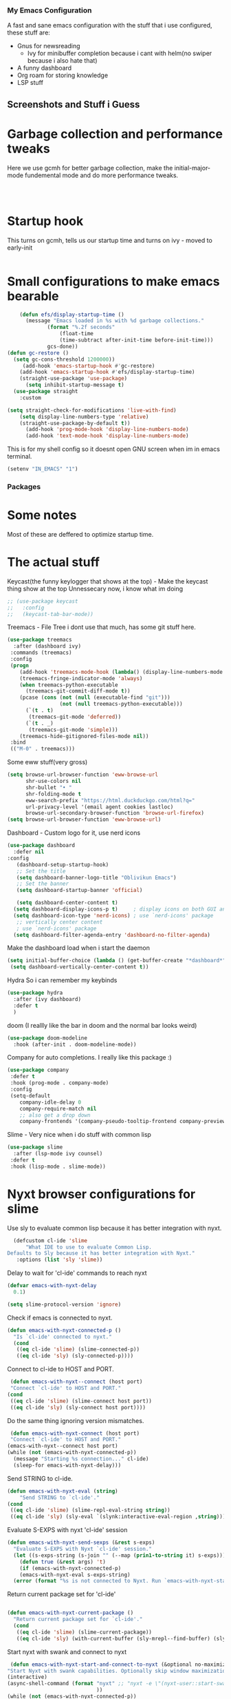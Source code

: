 *** My Emacs Configuration
A fast and sane emacs configuration with the stuff that i use configured, these stuff are:
- Gnus for newsreading
 - Ivy for minibuffer completion because i cant with helm(no swiper because i also hate that)
- A funny dashboard
- Org roam for storing knowledge
- LSP stuff
** Screenshots and Stuff i Guess
#+CAPTION: Editing the init file and gnus
[[../img/a.png]] [[../img/b.png]]
* Garbage collection and performance tweaks
Here we use gcmh for better garbage collection, make the initial-major-mode fundemental mode
and do more performance tweaks.
#+BEGIN_SRC emacs-lisp



      #+END_SRC
* Startup hook
This turns on gcmh, tells us our startup time and turns on ivy - moved to early-init
#+BEGIN_SRC emacs-lisp

#+END_SRC
* Small configurations to make emacs bearable
#+BEGIN_SRC emacs-lisp
      (defun efs/display-startup-time ()
        (message "Emacs loaded in %s with %d garbage collections."
    	       (format "%.2f seconds"
    		       (float-time
    		       (time-subtract after-init-time before-init-time)))
    	       gcs-done))
  (defun gc-restore ()
    (setq gc-cons-threshold 1200000))
       (add-hook 'emacs-startup-hook #'gc-restore)
      (add-hook 'emacs-startup-hook #'efs/display-startup-time)
      (straight-use-package 'use-package)
        (setq inhibit-startup-message t)
    (use-package straight
      :custom
      
  (setq straight-check-for-modifications 'live-with-find)
      (setq display-line-numbers-type 'relative)
      (straight-use-package-by-default t))
        (add-hook 'prog-mode-hook 'display-line-numbers-mode)
        (add-hook 'text-mode-hook 'display-line-numbers-mode)
#+END_SRC

  This is for my shell config so it doesnt open GNU screen when im in emacs terminal.
  #+BEGIN_SRC emacs-lisp
  (setenv "IN_EMACS" "1")
#+END_SRC

*** Packages
* Some notes
Most of these are deffered to optimize startup time.
* The actual stuff

Keycast(the funny keylogger that shows at the top) - Make the keycast thing show at the top
Unnessecary now, i know what im doing
#+BEGIN_SRC emacs-lisp
  ;; (use-package keycast
  ;;   :config
  ;;   (keycast-tab-bar-mode))
  #+END_SRC
  
  Treemacs - File Tree i dont use that much, has some git stuff here.
#+BEGIN_SRC emacs-lisp
  (use-package treemacs
    :after (dashboard ivy)
   :commands (treemacs)
   :config
   (progn
      (add-hook 'treemacs-mode-hook (lambda() (display-line-numbers-mode -1)))
      (treemacs-fringe-indicator-mode 'always)
      (when treemacs-python-executable
        (treemacs-git-commit-diff-mode t))
      (pcase (cons (not (null (executable-find "git")))
                   (not (null treemacs-python-executable)))
        (`(t . t)
         (treemacs-git-mode 'deferred))
        (`(t . _)
         (treemacs-git-mode 'simple)))
      (treemacs-hide-gitignored-files-mode nil))
   :bind
   (("M-0" . treemacs)))

#+END_SRC
Some eww stuff(very gross)

#+BEGIN_SRC emacs-lisp
(setq browse-url-browser-function 'eww-browse-url
      shr-use-colors nil
      shr-bullet "• "
      shr-folding-mode t
      eww-search-prefix "https://html.duckduckgo.com/html?q="
      url-privacy-level '(email agent cookies lastloc)
      browse-url-secondary-browser-function 'browse-url-firefox)
(setq browse-url-browser-function 'eww-browse-url)
#+END_SRC

Dashboard - Custom logo for it, use nerd icons
#+BEGIN_SRC emacs-lisp
  (use-package dashboard
    :defer nil
  :config
     (dashboard-setup-startup-hook)
     ;; Set the title
     (setq dashboard-banner-logo-title "Oblivikun Emacs")
     ;; Set the banner
     (setq dashboard-startup-banner 'official)

     (setq dashboard-center-content t)
    (setq dashboard-display-icons-p t)     ; display icons on both GUI and terminal
    (setq dashboard-icon-type 'nerd-icons) ; use `nerd-icons' package
     ;; vertically center content
     ; use `nerd-icons' package
    (setq dashboard-filter-agenda-entry 'dashboard-no-filter-agenda)
#+END_SRC
Make the dashboard load when i start the daemon
#+BEGIN_SRC emacs-lisp
  (setq initial-buffer-choice (lambda () (get-buffer-create "*dashboard*")))
   (setq dashboard-vertically-center-content t))
#+END_SRC
Hydra So i can remember my keybinds
#+BEGIN_SRC emacs-lisp
  (use-package hydra
    :after (ivy dashboard)
    :defer t
    )
 #+END_SRC
doom (I reallly like the bar in doom and the normal bar looks weird)
#+BEGIN_SRC emacs-lisp
(use-package doom-modeline
  :hook (after-init . doom-modeline-mode))
#+END_SRC
Company for auto completions. I really like this package :)
#+BEGIN_SRC emacs-lisp
(use-package company
 :defer t
 :hook (prog-mode . company-mode)
 :config
 (setq-default
    company-idle-delay 0
    company-require-match nil
    ;; also get a drop down
    company-frontends '(company-pseudo-tooltip-frontend company-preview-frontend)))

#+END_SRC
Slime - Very nice when i do stuff with common lisp
#+BEGIN_SRC emacs-lisp
  (use-package slime
    :after (lsp-mode ivy counsel)
   :defer t
   :hook (lisp-mode . slime-mode))

  #+END_SRC

*  Nyxt browser configurations for slime
Use sly to evaluate common lisp because it has better integration with nyxt.
#+BEGIN_SRC emacs-lisp
  (defcustom cl-ide 'slime
      "What IDE to use to evaluate Common Lisp.
Defaults to Sly because it has better integration with Nyxt."
   :options (list 'sly 'slime))
  #+END_SRC
Delay to wait for 'cl-ide' commands to reach nyxt
#+BEGIN_SRC emacs-lisp
(defvar emacs-with-nyxt-delay
  0.1)

(setq slime-protocol-version 'ignore)
#+END_SRC
Check if emacs is connected to nyxt.
#+BEGIN_SRC emacs-lisp
(defun emacs-with-nyxt-connected-p ()
  "Is `cl-ide' connected to nyxt."
  (cond
   ((eq cl-ide 'slime) (slime-connected-p))
   ((eq cl-ide 'sly) (sly-connected-p))))
   #+END_SRC
   Connect to cl-ide to HOST and PORT.
   #+BEGIN_SRC emacs-lisp
      (defun emacs-with-nyxt--connect (host port)
	  "Connect `cl-ide' to HOST and PORT."
     (cond
      ((eq cl-ide 'slime) (slime-connect host port))
      ((eq cl-ide 'sly) (sly-connect host port))))
   #+END_SRC
   Do the same thing ignoring version mismatches.
   #+BEGIN_SRC emacs-lisp
      (defun emacs-with-nyxt-connect (host port)
	  "Connect `cl-ide' to HOST and PORT."
     (emacs-with-nyxt--connect host port)
     (while (not (emacs-with-nyxt-connected-p))
       (message "Starting %s connection..." cl-ide)
       (sleep-for emacs-with-nyxt-delay)))
  #+END_SRC
  Send STRING to cl-ide.
  #+BEGIN_SRC emacs-lisp
    (defun emacs-with-nyxt-eval (string)
        "Send STRING to `cl-ide'."
    (cond
     ((eq cl-ide 'slime) (slime-repl-eval-string string))
     ((eq cl-ide 'sly) (sly-eval `(slynk:interactive-eval-region ,string)))))
   #+END_SRC
Evaluate S-EXPS with nyxt 'cl-ide' session
#+BEGIN_SRC emacs-lisp
  (defun emacs-with-nyxt-send-sexps (&rest s-exps)
    "Evaluate S-EXPS with Nyxt `cl-ide' session."
    (let ((s-exps-string (s-join "" (--map (prin1-to-string it) s-exps))))
      (defun true (&rest args) 't)
      (if (emacs-with-nyxt-connected-p)
	  (emacs-with-nyxt-eval s-exps-string)
	(error (format "%s is not connected to Nyxt. Run `emacs-with-nyxt-start-and-connect-to-nyxt' first" cl-ide)))))
      #+END_SRC
Return current package set for 'cl-ide'
#+BEGIN_SRC emacs-lisp

  (defun emacs-with-nyxt-current-package ()
    "Return current package set for `cl-ide'."
    (cond
     ((eq cl-ide 'slime) (slime-current-package))
     ((eq cl-ide 'sly) (with-current-buffer (sly-mrepl--find-buffer) (sly-current-package)))))
   #+END_SRC
   Start nyxt with swank and connect to nyxt
   #+BEGIN_SRC emacs-lisp
   (defun emacs-with-nyxt-start-and-connect-to-nyxt (&optional no-maximize)
  "Start Nyxt with swank capabilities. Optionally skip window maximization with NO-MAXIMIZE."
  (interactive)
  (async-shell-command (format "nyxt" ;; "nyxt -e \"(nyxt-user::start-swank)\""
                               ))
  (while (not (emacs-with-nyxt-connected-p))
    (message (format "Starting %s connection..." cl-ide))
    (ignore-errors (emacs-with-nyxt-connect "localhost" "4006"))
    (sleep-for emacs-with-nyxt-delay))
  (while (not (ignore-errors (string= "NYXT-USER" (upcase (emacs-with-nyxt-current-package)))))
    (progn (message "Setting %s package to NYXT-USER..." cl-ide)
           (sleep-for emacs-with-nyxt-delay)))
  (emacs-with-nyxt-send-sexps
   `(load "~/quicklisp/setup.lisp")
   `(defun replace-all (string part replacement &key (test #'char=))
      (with-output-to-string (out)
                             (loop with part-length = (length part)
                                   for old-pos = 0 then (+ pos part-length)
                                   for pos = (search part string
                                                     :start2 old-pos
                                                     :test test)
                                   do (write-string string out
                                                    :start old-pos
                                                    :end (or pos (length string)))
                                   when pos do (write-string replacement out)
                                   while pos)))
#+END_SRC
Evaluate S-EXPS with emacs
#+BEGIN_SRC emacs-lisp
   `(defun eval-in-emacs (&rest s-exps)
      "Evaluate S-EXPS with emacsclient."
      (let ((s-exps-string (replace-all
                            (write-to-string
                             `(progn ,@s-exps) :case :downcase)
                            ;; Discard the package prefix.
                            "nyxt::" "")))
        (format *error-output* "Sending to Emacs:~%~a~%" s-exps-string)
        (uiop:run-program
         (list "emacsclient" "--eval" s-exps-string))))e
#+END_SRC
QR code stuff 
#+BEGIN_SRC emacs-lisp
  `(ql:quickload "cl-qrencode")
  `(define-command-global my/make-current-url-qr-code () ; this is going to be redundant: https://nyxt.atlas.engineer/article/qr-url.org
			        "Something else."
     (when (find-mode (current-buffer) 'web-mode)
       (cl-qrencode:encode-png (quri:render-uri (url (current-buffer))) :fpath "/tmp/qrcode.png")
       (uiop:run-program (list "nyxt" "/tmp/qrcode.png"))))
#+END_SRC
Open buffer html in emacs
#+BEGIN_SRC emacs-lisp
  '(define-command-global my/open-html-in-emacs ()
			        "Open buffer html in Emacs."
     (when (find-mode (current-buffer) 'web-mode)
       (with-open-file
	(file "/tmp/temp-nyxt.html" :direction :output
	      :if-exists :supersede
	      :if-does-not-exist :create)
	(write-string (ffi-buffer-get-document (current-buffer)) file)))
     (eval-in-emacs
      `(progn (switch-to-buffer
	       (get-buffer-create ,(render-url (url (current-buffer)))))
	      (erase-buffer)
	      (insert-file-contents-literally "/tmp/temp-nyxt.html")
	      (html-mode)
	      (indent-region (point-min) (point-max))))
     (delete-file "/tmp/temp-nyxt.html"))
      #+END_SRC
  From @aartaka https://www.reddit.com/r/Nyxt/comments/ock3tu/is_there_something_like_mx_or_esc_in_nyxt/h3wkipl?utm_source=share&utm_medium=web2x&context=3
  Prompt for the expression and evaluate it, echoing result to the 'message-area'.
Reads an arbritrary expression with no error checking and messages it to the message area
  #+BEGIN_SRC emacs-lisp
     `(define-command-global eval-expression ()
      "Prompt for the expression and evaluate it, echoing result to the `message-area'."
      (let ((expression-string
             (first (prompt :prompt "Expression to evaluate"
                            :sources (list (make-instance 'prompter:raw-source))))))
        (echo "~S" (eval (read-from-string expression-string)))))
#+END_SRC
Bind eval-expression to M-:, but only in emacs-mode.
  #+BEGIN_SRC emacs-lisp
   `(define-configuration nyxt/web-mode:web-mode
      ((keymap-scheme (let ((scheme %slot-default%))
                        (keymap:define-key (gethash scheme:emacs scheme)
                                           "M-:" 'eval-expression)
                        scheme))))
#+END_SRC
Capture link
#+BEGIN_SRC emacs-lisp
  `(defun emacs-with-nyxt-capture-link ()
	(let ((url (quri:render-uri (url (current-buffer)))))
	  (if (str:containsp "youtu" url)
	      (str:concat
	       url
	       "&t="
	       (write-to-string
		(floor
		 (ffi-buffer-evaluate-javascript (current-buffer)
						 (ps:ps
						  (ps:chain document
							    (get-element-by-id "movie_player")
							    (get-current-time))))))
	       "s")
	    url)))
#+END_SRC
Org-capture current page
#+BEGIN_SRC emacs-lisp
  `(define-command-global org-capture ()
	(eval-in-emacs
	 `(let ((org-link-parameters
		 (list (list "nyxt"
			     :store
			     (lambda ()
			       (org-store-link-props
				:type "nyxt"
				:link ,(emacs-with-nyxt-capture-link)
				:description ,(title (current-buffer))))))))
	    (org-capture nil "wN"))
	 (echo "Note stored!")))
#+END_SRC
org-roam capture
#+BEGIN_SRC emacs-lisp
  `(define-command-global org-roam-capture ()
	(let ((quote (%copy))
	      (link (emacs-with-nyxt-capture-link))
	      (title (prompt
		      :input (title (current-buffer))
		      :prompt "Title of note:"
		      :sources (list (make-instance 'prompter:raw-source))))
	      (text (prompt
		     :input ""
		     :prompt "Note to take:"
		     :sources (list (make-instance 'prompter:raw-source)))))
	  (eval-in-emacs
	   `(let ((_ (require 'org-roam))
		  (file (on/make-filepath ,(car title) (current-time))))
	      (on/insert-org-roam-file
	       file
	       ,(car title)
	       nil
	       (list ,link)
	       ,(car text)
	       ,quote)
	      (find-file file)
	      (org-id-get-create)))
	  (echo "Org Roam Note stored!")))
     `(define-configuration nyxt/web-mode:web-mode
	((keymap-scheme (let ((scheme %slot-default%))
			  (keymap:define-key (gethash scheme:emacs scheme)
					     "C-c o c" 'org-capture)
			  scheme))))
     `(define-configuration nyxt/web-mode:web-mode
	((keymap-scheme (let ((scheme %slot-default%))
			  (keymap:define-key (gethash scheme:emacs scheme)
					     "C-c n f" 'org-roam-capture)
			  scheme))))
     )
    (unless no-maximize
      (emacs-with-nyxt-send-sexps
       '(toggle-fullscreen))))
  #+END_SRC
Open URL with nyxt and optionally define BUFFER-TITLE
#+BEGIN_SRC emacs-lisp
(defun emacs-with-nyxt-browse-url-nyxt (url &optional buffer-title)
  (interactive "sURL: ")
  (emacs-with-nyxt-send-sexps
   (append
    (list
     'buffer-load
     url)
    (if buffer-title
        `(:buffer (make-buffer :title ,buffer-title))
      nil))))
#+END_SRC
Close connection
#+BEGIN_SRC emacs-lisp
(defun emacs-with-nyxt-close-nyxt-connection ()
  (interactive)
  (emacs-with-nyxt-send-sexps '(quit)))
  #+END_SRC
 Browse URL with Nyxt. NEW-WINDOW is ignored.
#+BEGIN_SRC emacs-lisp
(defun browse-url-nyxt (url &optional new-window)
  (interactive "sURL: ")
  (unless (emacs-with-nyxt-connected-p) (emacs-with-nyxt-start-and-connect-to-nyxt))
  (emacs-with-nyxt-browse-url-nyxt url url))
  #+END_SRC
  Search current nyxt buffer for STRING
  #+BEGIN_SRC emacs-lisp
  (defun emacs-with-nyxt-search-first-in-nyxt-current-buffer (string)
  (interactive "sString to search: ")
  (unless (emacs-with-nyxt-connected-p) (emacs-with-nyxt-start-and-connect-to-nyxt))
  (emacs-with-nyxt-send-sexps
   `(nyxt/web-mode::highlight-selected-hint
     :link-hint
     (car (nyxt/web-mode::matches-from-json
           (nyxt/web-mode::query-buffer :query ,string)))
     :scroll 't)))
     #+END_SRC
     Make qr code of current url
     #+BEGIN_SRC emacs-lisp
     (defun emacs-with-nyxt-make-qr-code-of-current-url ()
  (interactive)
  (if (file-exists-p "~/quicklisp/setup.lisp")
      (progn
        (unless (emacs-with-nyxt-connected-p) (emacs-with-nyxt-start-and-connect-to-nyxt))
        (emacs-with-nyxt-send-sexps
         '(ql:quickload "cl-qrencode")
         '(cl-qrencode:encode-png (quri:render-uri (url (current-buffer))) :fpath "/tmp/qrcode.png"))
        (find-file "/tmp/qrcode.png")
        (auto-revert-mode))
    (error "You cannot use this until you have Quicklisp installed! Check how to do that at: https://www.quicklisp.org/beta/#installation")))
    #+END_SRC
    Return nyxt buffers
    #+BEGIN_SRC emacs-lisp
    (defun emacs-with-nyxt-get-nyxt-buffers ()
  (when (emacs-with-nyxt-connected-p)
    (read
     (emacs-with-nyxt-send-sexps
      '(map 'list (lambda (el) (slot-value el 'title)) (buffer-list))))))
#+END_SRC
Interactively switch nyxt buffers.  If argument is provided switch to buffer with TITLE.
#+BEGIN_SRC emacs-lisp
(defun emacs-with-nyxt-nyxt-switch-buffer (&optional title)
  (interactive)
  (if (emacs-with-nyxt-connected-p)
      (let ((title (or title (completing-read "Title: " (emacs-with-nyxt-get-nyxt-buffers)))))
        (emacs-with-nyxt-send-sexps
         `(switch-buffer :id (slot-value (find-if #'(lambda (el) (equal (slot-value el 'title) ,title)) (buffer-list)) 'id))))
    (error (format "%s is not connected to Nyxt. Run `emacs-with-nyxt-start-and-connect-to-nyxt' first" cl-ide))))
#+END_SRC
Get nyxt commands.
#+BEGIN_SRC emacs-lisp
      (defun emacs-with-nyxt-get-nyxt-commands ()
	(when (emacs-with-nyxt-connected-p)
	  (read
	   (emacs-with-nyxt-send-sexps
	    `(let ((commands (make-instance 'command-source)))

	       (map 'list (lambda (el) (slot-value el 'name)) (funcall (slot-value commands 'prompter:CONSTRUCTOR) commands)))))))
#+END_SRC
Run nyxt commands
#+BEGIN_SRC emacs-lisp
(defun emacs-with-nyxt-nyxt-run-command (&optional command)
  (interactive)
  (if (emacs-with-nyxt-connected-p)
      (let ((command (or command (completing-read "Execute command: " (emacs-with-nyxt-get-nyxt-commands)))))
        (emacs-with-nyxt-send-sexps `(nyxt::run-async ',(read command))))
    (error (format "%s is not connected to Nyxt. Run `emacs-with-nyxt-start-and-connect-to-nyxt' first" cl-ide))))
#+END_SRC
Take over the nyxt prompt and let Emacs handle completions.
#+BEGIN_SRC emacs-lisp
(defun emacs-with-nyxt-nyxt-take-over-prompt ()
  (interactive)
  (emacs-with-nyxt-send-sexps
   `(progn
      (defun flatten (structure)
        (cond ((null structure) nil)
              ((atom structure) (list structure))
              (t (mapcan #'flatten structure))))
      
      (defun prompt (&REST args)
        (flet ((ensure-sources (specifiers)
                               (mapcar (lambda (source-specifier)
                                         (cond
                                          ((and (symbolp source-specifier)
                                                (c2cl:subclassp source-specifier 'source))
                                           (make-instance source-specifier))
                                          (t source-specifier)))
                                       (uiop:ensure-list specifiers))))
              (sleep 0.1)
              (let* ((promptstring (list (getf args :prompt)))
                     (sources (ensure-sources (getf args :sources)))
                     (names (mapcar (lambda (ol) (slot-value ol 'prompter:attributes)) (flatten (mapcar (lambda (el) (slot-value el 'PROMPTER::INITIAL-SUGGESTIONS)) sources))))
                     (testing (progn
                                (setq my-names names)
                                (setq my-prompt promptstring)))
                     (completed (read-from-string (eval-in-emacs `(emacs-with-nyxt-nyxt-complete ',promptstring ',names))))
                     (suggestion
                      (find-if (lambda (el) (equal completed (slot-value el 'PROMPTER::ATTRIBUTES))) (flatten (mapcar (lambda (el) (slot-value el 'PROMPTER::INITIAL-SUGGESTIONS)) sources))))
                     (selected-class (find-if (lambda (el) (find suggestion (slot-value el 'PROMPTER::INITIAL-SUGGESTIONS))) sources)))
                (if selected-class
                    (funcall (car (slot-value selected-class 'PROMPTER::ACTIONS)) (list (slot-value suggestion 'PROMPTER:VALUE)))
                  (funcall (car (slot-value (car sources) 'PROMPTER::ACTIONS)) (list completed)))))))))
#+END_SRC
Completion function for nyxt completion
#+BEGIN_SRC emacs-lisp
(defun emacs-with-nyxt-nyxt-complete (prompt names)
  (let* ((completions (--map (s-join "\t" (--map (s-join ": " it) it)) names))
         (completed-string (completing-read (s-append ": " (car prompt)) completions))
         (completed-index (-elem-index  completed-string completions)))
    (if (numberp completed-index)
        (nth completed-index names)
      completed-string)))
      #+END_SRC
Decode an ENCODED link containing some elisp. This is for the '.ag91' links
#+BEGIN_SRC emacs-lisp
(defun emacs-with-nyxt-decode-command (encoded)
  (--> encoded
       (s-split "/" it t)
       reverse
       car
       (s-split "\\." it t)
       car
       base64-decode-string
       read
       eval))
#+END_SRC
* End of the nyxt stuff
#+BEGIN_SRC emacs-lisp
(provide 'emacs-with-nyxt)
#+END_SRC
* LSP stuff - turn off some things that make performance worse and some stuff i just like
#+BEGIN_SRC emacs-lisp

  (use-package lsp-mode
    :after (ivy counsel)
    :defer t
    :init
    (setq lsp-keymap-prefix "C-c l")
    :hook (
           (python-mode . lsp)
  	 (haskell-mode . lsp)
  	 (c-or-c++-mode . lsp)
  	 (go-mode . lsp)
           (lsp-mode . lsp-enable-which-key-integration))
    :config
     (setq lsp-enable-symbol-highlighting nil)
    (setq lsp-enable-on-type-formatting nil)
    (setq lsp-signature-auto-activate nil)
    (setq lsp-signature-render-documentation nil)
    (setq lsp-eldoc-hook nil)
    (setq lsp-modeline-code-actions-enable nil)
    (setq lsp-modeline-diagnostics-enable nil)
    (setq lsp-headerline-breadcrumb-enable nil)
    (setq lsp-semantic-tokens-enable nil)
    (setq lsp-enable-folding nil)
    (setq lsp-enable-imenu nil)
    (setq lsp-enable-snippet nil)
    :commands lsp)
  #+END_SRC
  LSP-ui because i need that(so helpfull) and ivy stuff.
#+BEGIN_SRC emacs-lisp
  (use-package lsp-ui
    :after (lsp-mode)
   :defer t
   :hook (lsp-mode . lsp-ui-mode))

  ;; if you are ivy user
  (use-package lsp-ivy
    :after (lsp-mode)
    :defer t
    :commands lsp-ivy-workspace-symbol)
  #+END_SRC
  Optionally use eglot
  #+BEGIN_SRC emacs-lisp
  ;; (add-hook 'prog-mode-hook #'eglot-ensure)
;; (with-eval-after-load 'eglot
;;  (add-to-list 'eglot-server-programs
;;                '(emacs-lisp-mode . ("emacs-lsp" "--stdio"))))
#+END_SRC
* My custom keybinds for terminal stuff because i like a terminal at the bottom
Split the window and open a terminal in the new window, taking only a quarter of the screen.
Height of top window is 1/4 of the frame height.
#+BEGIN_SRC emacs-lisp
    (defun open-terminal-at-bottom ()
   (interactive)
   (let ((height (window-body-height)))
     (split-window-below (- height (/ height 4)))) 
   (other-window 1)
   (term "ksh"))
#+END_SRC
Close the terminal window at the bottom or the current window if its a terminal
#+BEGIN_SRC emacs-lisp
  (defun close-terminal-at-bottom ()
   (interactive)
   (let ((current-window (selected-window)))
      (if (eq 'term-mode (buffer-local-value 'major-mode (window-buffer current-window)))
	  #+END_SRC
	  If the current window window is a terminal, close it.
	  #+BEGIN_SRC emacs-lisp
		    (delete-window current-window)
        #+END_SRC
	    If the current window is not a terminal, check if there is a terminal below.
	    #+BEGIN_SRC emacs-lisp
	    (when (and (window-live-p (next-window))
			     (eq 'term-mode (buffer-local-value 'major-mode (window-buffer (next-window)))))
		    (delete-window (next-window))))))
#+END_SRC
Split the window and open a Python shell in the new window, taking only a quarter of the screen.
#+BEGIN_SRC emacs-lisp
	    (defun open-python-shell-at-bottom ()
	     (interactive)
	     (let ((height (window-body-height)))
		(split-window-below (- height (/ height 4)))) 
	     (other-window 1)
	     (term "python3"))
#+END_SRC
Make the hydra
#+BEGIN_SRC emacs-lisp
	    (defhydra hydra-terminal-python-manager (:color blue)
	     "Terminal/Python"
	     ("t" open-terminal-at-bottom "Open Terminal")
	     ("q" close-terminal-at-bottom "Close Terminal")
	     ("p" open-python-shell-at-bottom "Open Python Shell"))

	    (global-set-key (kbd "C-c t") 'hydra-terminal-python-manager/body)
#+END_SRC
* Org Mode Configs
Make org mode default for .org files
#+BEGIN_SRC emacs-lisp
(add-to-list 'auto-mode-alist '("\\.org$" . org-mode))
#+END_SRC
Org - Roam
MAKE SURE TO MAKE THE DIRECTORY ~/roam
#+BEGIN_SRC emacs-lisp
  (use-package org-roam
    :defer 10
   :after (org)
   :init
   (setq org-roam-directory (file-truename "~/roam/"))
   :custom
   (org-roam-node-display-template (concat "${title:*} " (propertize "${tags:10}" 'face 'org-tag)))
   :bind (("C-c n l" . org-roam-buffer-toggle)
           ("C-c n f" . org-roam-node-find)
           ("C-c n g" . org-roam-graph)
           ("C-c n i" . org-roam-node-insert)
           ("C-c n c" . org-roam-capture)
           ;; Dailies
           ("C-c n j" . org-roam-dailies-capture-today))
   :config
   (org-roam-db-autosync-mode)
   ;; Additional configuration and custom functions can be added here
   )

  #+END_SRC
Make Org more beautifull
#+BEGIN_SRC emacs-lisp
  (setq org-hide-emphasis-markers t)
    (font-lock-add-keywords 'org-mode
                          '(("^ *\\([-]\\) "
                             (0 (prog1 () (compose-region (match-beginning 1) (match-end 1) "•"))))))
    (use-package org-bullets
      :defer nil
      :config
    (add-hook 'org-mode-hook (lambda () (org-bullets-mode 1))))
    (add-hook 'org-mode-hook 'visual-line-mode)
#+END_SRC
  Org Keybindings
    #+BEGIN_SRC emacs-lisp
      (defun my-org-todo-toggle ()
    (interactive)
    (let ((state (org-get-todo-state)))
      (if (string= state "TODO")
          (org-todo "DONE")
        (org-todo "TODO")))
    (org-flag-subtree t))
  (define-key org-mode-map (kbd "C-c C-d") 'my-org-todo-toggle)
  (defun my-org-insert-todo ()
    (interactive)
    (org-insert-todo-heading nil))
  (define-key org-mode-map (kbd "C-c C-t") 'my-org-insert-todo)
  (defun org-deadline-in-one-week ()
    (interactive)
    (org-deadline nil "+1w"))
  (global-set-key (kbd "C-c d") 'org-deadline-in-one-week)
    #+END_SRC
    Org agenda configuration
    #+BEGIN_SRC emacs-lisp
      (setq org-agenda-files '("~/agenda.org"))
(setq org-todo-keywords
      '((sequence "TODO" "IN-PROGRESS" "WAITING" "DONE")))
(setq org-agenda-todo-ignore-scheduled t)
(setq org-agenda-todo-ignore-deadlines t)
(defun my-split-and-open-todo-list ()
  "Split the window to the side and open the Org agenda."
  (interactive)
  (split-window-right)
  (other-window 1)
  (org-agenda nil "t"))
(global-set-key (kbd "C-c a") 'my-split-and-open-todo-list)
      #+END_SRC
      Export hydra thing for org because i hate the default dispatcher
      #+BEGIN_SRC emacs-lisp
(defhydra hydra-org-export-and-view ()
 "Export and view"
 ("h" (org-html-export-to-html) "Export to HTML")
 ("o" (org-export-to-html-and-open-in-nyxt) "Open in Nyxt")
 ("l" (org-latex-export-to-latex) "Export to LaTeX")
 ("b" (org-beamer-export-to-latex) "Export to Beamer")
 ("d" (org-export-to-docx-and-open) "Export to DOCX")
 ("q" nil "quit"))
(define-key org-mode-map (kbd "C-c C-e") 'hydra-org-export-and-view/body)
#+END_SRC
Pandoc stuff for org
#+BEGIN_SRC emacs-lisp
(defun org-export-to-docx-and-open ()
 (interactive)
 (let ((docx-file (concat (file-name-base (buffer-file-name)) ".docx")))
    (shell-command (format "pandoc %s -o %s" (buffer-file-name) docx-file))
    (find-file docx-file)))
#+END_SRC
Export to html and open in nyxt
#+BEGIN_SRC emacs-lisp
(defun org-export-to-html-and-open-in-nyxt ()
 "Export the current Org file to HTML and open it in Nyxt."
 (interactive)
 (let ((html-file (org-html-export-to-html)))
    (start-process "Nyxt" nil "nyxt" html-file)
    (add-hook 'kill-emacs-hook
              (lambda ()
                (when (get-process "Nyxt")
                  (delete-process (get-process "Nyxt")))))))
#+END_SRC
Export to markdown and open in nyxt
#+BEGIN_SRC emacs-lisp
(defun markdown-export-to-html-and-open-in-nyxt ()
 "Export the current Markdown file to HTML and open it in Nyxt."
 (interactive)
 (let ((html-file (markdown-export)))
    (start-process "Nyxt" nil "nyxt" html-file)
    (add-hook 'kill-emacs-hook
              (lambda ()
                (when (get-process "Nyxt")
                 (delete-process (get-process "Nyxt")))))))
#+END_SRC
Keymap for org-export-to-html-and-open-in-nyxt
#+BEGIN_SRC emacs-lisp

(defvar org-export-to-html-and-open-in-nyxt-map (make-sparse-keymap)
 "Keymap for `org-export-to-html-and-open-in-nyxt'.")

(define-key org-export-to-html-and-open-in-nyxt-map (kbd "h o") 'org-export-to-html-and-open-in-nyxt)
(add-hook 'markdown-mode-hook
          (lambda ()
            (local-set-key (kbd "C-c C-o") 'markdown-export-to-html-and-open-in-nyxt)))
#+END_SRC
	Some stuff for dumping emacs
       Generate the lines to include in the lisp/loadup.el file
      to place all of the libraries that are loaded by your InitFile
      into the main dumped emacs.
#+BEGIN_SRC emacs-lisp
	(defun loadup-gen ()
       (interactive)
       (defun get-loads-from-*Messages* ()
	  (save-excursion
	    (let ((retval ()))
	      (set-buffer "*Messages*")
	      (beginning-of-buffer)
	      (while (search-forward-regexp "^Loading " nil t)
		(let ((start (point)))
		  (search-forward "...")
		  (backward-char 3)
		  (setq retval (cons (buffer-substring-no-properties start (point)) retval))))
	      retval)))
       (dolist (file (get-loads-from-*Messages*))
	  (princ (format "(load \"%s\")\n" file))))
    #+END_SRC
    Reduce clutter by making backups and autosaves in certain directories
    #+BEGIN_SRC emacs-lisp
      (let ((backup-dir "~/.emacs.d/backups")
      (auto-saves-dir "~/.emacs.d/autosaves"))
  (dolist (dir (list backup-dir auto-saves-dir))
    (when (not (file-directory-p dir))
      (make-directory dir t)))
  (setq backup-directory-alist `(("." . ,backup-dir))
	undo-tree-history-directory-alist `(("." . ,backup-dir))
        auto-save-file-name-transforms `((".*" ,auto-saves-dir t))
        auto-save-list-file-prefix (concat auto-saves-dir ".saves-")
        tramp-backup-directory-alist `((".*" . ,backup-dir))
        tramp-auto-save-directory auto-saves-dir))
    #+END_SRC
   More stuff for dumping emacs
   #+BEGIN_SRC emacs-lisp
   (defun dump-load-path ()
  (interactive)
  (with-temp-buffer
    (insert (prin1-to-string `(setq load-path ',load-path)))
    (fill-region (point-min) (point-max))
    (write-file "~/.emacs.d/load-path.el")))

(defun dump-emacs ()
  (interactive)
  (shell-command "emacs --batch -l ~/.edump -eval '(dump-load-path)' -eval '(dump-emacs-portable \"~/emacs.dump\")'"))
  #+END_SRC
  Undo tree
  #+BEGIN_SRC emacs-lisp
         (use-package undo-tree
           :demand t
        :config
        (global-undo-tree-mode)
        )
#+END_SRC
Elcord - unnecessecary package i use to flex my emacs.
#+BEGIN_SRC emacs-lisp
(use-package elcord
 :defer 20
 :hook (prog-mode . elcord-mode)
 :config
 ;; Additional configuration can go here if needed
 )

  #+END_SRC
* Latex stuff
load auctex
#+BEGIN_SRC emacs-lisp
    (use-package auctex
    :defer 20
  #+END_SRC
Disable display of compilation log and add makeglossaries to the tex command for easy managament of glossaries
#+BEGIN_SRC emacs-lisp
  :config
  (setq TeX-show-compilation nil)
  (eval-after-load "tex" '(add-to-list 'TeX-command-list
				       '("Makeglossaries" "makeglossaries %s" TeX-run-command nil
					 (latex-mode)
					 :help "Run makeglossaries script, which will choose xindy or makeindex") t))
  #+END_SRC
  Customize font-lock for auctex to improve readability
  #+BEGIN_SRC emacs-lisp
  (font-lock-add-keywords 'latex-mode (list (list "\\(«\\(.+?\\|\n\\)\\)\\(+?\\)\\(»\\)" '(1 'font-latex-string-face t) '(2 'font-latex-string-face t) '(3 'font-latex-string-face t))))
  #+END_SRC
  set up reftex for better reference management and auto-parse, also use pdf
  #+BEGIN_SRC emacs-lisp
    :config
      (add-hook 'LaTeX-mode-hook 'turn-on-reftex)
      (add-hook 'latex-mode-hook 'turn-on-reftex)
      (setq reftex-plug-into-AUCTeX t)
      (add-hook 'LaTeX-mode-hook (function (lambda() (bind-key "C-c C-r" 'reftex-query-replace-document))))
      (add-hook 'LaTeX-mode-hook (function (lambda() (bind-key "C-c C-g" 'reftex-grep-document))))
      (add-hook 'TeX-mode-hook (lambda () (reftex-isearch-minor-mode))))
  (setq-default TeX-master nil)
  (setq TeX-auto-save t)
  (setq TeX-parse-self t)
  (setq-default TeX-PDF-mode t)
  #+END_SRC
  Define a function to delete the current macro in auctex
  #+BEGIN_SRC emacs-lisp
(defun TeX-remove-macro ()
 (interactive)
 (when (TeX-current-macro)
    (let ((bounds (TeX-find-macro-boundaries))
          (brace (save-excursion
                    (goto-char (1- (TeX-find-macro-end)))
                    (TeX-find-opening-brace))))
      (delete-region (1- (cdr bounds)) (cdr bounds))
      (delete-region (car bounds) (1+ brace)))
    t))
(add-hook 'LaTeX-mode-hook (lambda () (bind-key "M-DEL" 'TeX-remove-macro)))
(setq TeX-view-program-selection '((output-pdf "Zathura")))
#+END_SRC
A bit of IRC configuration stuff
#+BEGIN_SRC emacs-lisp
(setq rcirc-track-ignore-server-buffer-flag t)
(rcirc-track-minor-mode 1)
(setq alert-default-style 'libnotify)
(setq rcirc-notify-message "message from %s")
#+END_SRC
Magit - i dont use it that much
#+BEGIN_SRC emacs-lisp
  (use-package magit
    :defer t
    :after (treemacs ivy)
    )
#+END_SRC
* GNUS stuff
I really like gnus :D makes it use smtp and some hydra stuff i took from a guide.
see https://github.com/redguardtoo/mastering-emacs-in-one-year-guide/blob/master/gnus-guide-en.org
#+BEGIN_SRC emacs-lisp
  (setq nnmail-treat-duplicates t)
  (use-package gnus
    :defer t
    )
  
    (setq message-send-mail-function 'smtpmail-send-it)
#+END_SRC
This is for encrypted authinfo
#+BEGIN_SRC emacs-lisp
  ;; (use-package epa-file
  ;; (epa-file-enable)
#+END_SRC
  Org-mime
  #+BEGIN_SRC emacs-lisp
     (use-package org-mime
       :after (org gnus)
     :defer t
     :config
    (setq org-mime-library 'mml))
 #+END_SRC
Signature Stuff
#+BEGIN_SRC emacs-lisp
(defun my-insert-html-signature ()
 (let ((signature "<div style=\"display: block; white-space: nowrap; border: 1px solid #000; text-decoration: underline;\">
    Erel Bitzan, student and gentoo GNU/linux user :D
 </div>"))
    (goto-char (point-max))
    (insert signature)))
#+END_SRC
more org-mime stuff
#+BEGIN_SRC emacs-lisp
 (add-hook 'org-mime-html-hook 'my-insert-html-signature)
(add-hook 'message-mode-hook
          (lambda ()
            (local-set-key (kbd "C-c M-o") 'org-mime-htmlize)))
(add-hook 'org-mime-html-hook
          (lambda ()
            (org-mime-change-element-style
             "pre" (format "color: %s; background-color: %s; padding: 0.5em;"
                           "#E6E1DC" "#232323"))))

(add-hook 'org-mime-html-hook
          (lambda ()
            (org-mime-change-element-style
             "blockquote" "border-left: 2px solid gray; padding-left: 4px;")))
 #+END_SRC
 Dianyou for searching in gnus
 #+BEGIN_SRC emacs-lisp
   (use-package dianyou
     :after (org gnus)
     :defer t
     )
#+END_SRC
The epic hydra from the guide, VERY usefull :D
#+BEGIN_SRC emacs-lisp
(eval-after-load 'gnus-group
  '(progn
     (defhydra hydra-gnus-group (:color blue)
       "
[_A_] Remote groups (A A) [_g_] Refresh
[_L_] Local groups        [_\\^_] List servers
[_c_] Mark all read       [_m_] Compose new mail
[_G_] Search mails (G G) [_#_] Mark mail
"
       ("A" gnus-group-list-active)
       ("L" gnus-group-list-all-groups)
       ("c" gnus-topic-catchup-articles)
       ("G" dianyou-group-make-nnir-groupx)
       ("g" gnus-group-get-new-news)
       ("^" gnus-group-enter-server-mode)
       ("m" gnus-group-new-mail)
       ("#" gnus-topic-mark-topic)
       ("q" nil))
     (define-key gnus-group-mode-map "y" 'hydra-gnus-group/body)))
#+END_SRC
Another hydra i took from the guide for summary-mode
#+BEGIN_SRC emacs-lisp
(eval-after-load 'gnus-sum
  '(progn
     (defhydra hydra-gnus-summary (:color blue)
       "
[_s_] Show thread   [_F_] Forward (C-c C-f)
[_h_] Hide thread   [_e_] Resend (S D e)
[_n_] Refresh (/ N) [_r_] Reply
[_!_] Mail -> disk  [_R_] Reply with original
[_d_] Disk -> mail  [_w_] Reply all (S w)
[_c_] Read all      [_W_] Reply all with original (S W)
[_#_] Mark          [_G_] Search mails
"
       ("s" gnus-summary-show-thread)
       ("h" gnus-summary-hide-thread)
       ("n" gnus-summary-insert-new-articles)
       ("F" gnus-summary-mail-forward)
       ("!" gnus-summary-tick-article-forward)
       ("d" gnus-summary-put-mark-as-read-next)
       ("c" gnus-summary-catchup-and-exit)
       ("e" gnus-summary-resend-message-edit)
       ("R" gnus-summary-reply-with-original)
       ("r" gnus-summary-reply)
       ("W" gnus-summary-wide-reply-with-original)
       ("w" gnus-summary-wide-reply)
       ("#" gnus-topic-mark-topic)
       ("G" dianyou-group-make-nnir-group)
       ("q" nil))
     (define-key gnus-summary-mode-map "y" 'hydra-gnus-summary/body)))
#+END_SRC
Another hydra for article-mode
#+BEGIN_SRC emacs-lisp

(eval-after-load 'gnus-art
  '(progn
     (defhydra hydra-gnus-article (:color blue)
       "
[o] Save attachment        [F] Forward
[v] Play video/audio       [r] Reply
[d] CLI to download stream [R] Reply with original
[b] Open external browser  [w] Reply all (S w)
[f] Click link/button      [W] Reply all with original (S W)
[g] Focus link/button
"
       ("F" gnus-summary-mail-forward)
       ("r" gnus-article-reply)
       ("R" gnus-article-reply-with-original)
       ("w" gnus-article-wide-reply)
       ("W" gnus-article-wide-reply-with-original)
       ("q" nil))
     ;; y is not used by default
     (define-key gnus-article-mode-map "y" 'hydra-gnus-article/body)))
#+END_SRC
Another hydra for message-mode
#+BEGIN_SRC emacs-lisp

(eval-after-load 'message
  '(progn
     (defhydra hydra-message (:color blue)
  "
[_c_] Complete mail address
[_a_] Attach file
[_s_] Send mail (C-c C-c)
"
       ("c" counsel-bbdb-complete-mail)
       ("a" mml-attach-file)
       ("s" message-send-and-exit)
       ("i" dianyou-insert-email-address-from-received-mails)
       ("q" nil))))
(defun message-mode-hook-hydra-setup ()
  (local-set-key (kbd "C-c C-y") 'hydra-message/body))
(add-hook 'message-mode-hook 'message-mode-hook-hydra-setup)
#+END_SRC
* The end of the gnus stuff
Some tab bar stuff because i also love this
#+BEGIN_SRC emacs-lisp
(tab-bar-mode)
#+END_SRC
* Projectile because i absoloutely love this :D
#+BEGIN_SRC emacs-lisp

(use-package projectile
  :after (treemacs ivy counsel)
  :config
  (projectile-mode +1)
#+END_SRC
Reccomended keymap on linux
#+BEGIN_SRC emacs-lisp
 (define-key projectile-mode-map (kbd "C-c p") 'projectile-command-map)
 (setq projectile-indexing-method 'native)
 (setq projectile-completion-system 'ivy)
 (setq projectile-file-exists-remote-cache-expire (* 5 60))
 (setq projectile-require-project-root t))
 #+END_SRC
 The end of the projectile stuff.
 Custom function to select line and temporarily enable delete-selection
 #+BEGIN_SRC emacs-lisp
(defun select-line ()
 (interactive)
 (let ((delete-selection-mode t))
    (beginning-of-line)
    (set-mark-command nil)
    (end-of-line)
    (setq delete-selection-mode nil))) 
(global-set-key (kbd "C-c l") 'select-line)
#+END_SRC
* IVY
i dont use swiper because i hate how it looks
#+BEGIN_SRC emacs-lisp
    (use-package ivy
      :defer nil
     :config
     (ivy-mode 1)
     (setq ivy-use-virtual-buffers t)
     (setq enable-recursive-minibuffers t))

  (use-package counsel
   :after (ivy)
   :bind (("M-x" . counsel-M-x)
           ("<f1> f" . counsel-describe-function)
           ("<f1> v" . counsel-describe-variable)
           ("<f1> o" . counsel-describe-symbol)
           ("<f1> l" . counsel-find-library)
           ("<f2> i" . counsel-info-lookup-symbol)
           ("<f2> u" . counsel-unicode-char)
           ("C-c g" . counsel-git)
  	 ("C-x  C-f" . counsel-find-file)
           ("C-c j" . counsel-git-grep)
           ("C-c k" . counsel-ag)
           ("C-x l" . counsel-locate)
           ("C-S-o" . counsel-rhythmbox)
           :map minibuffer-local-map
           ("C-r" . counsel-minibuffer-history)))
#+END_SRC
Wind move is the most usefull package
#+BEGIN_SRC emacs-lisp
(global-set-key (kbd "C-c <left>")  'windmove-left)
(global-set-key (kbd "C-c <right>") 'windmove-right)
(global-set-key (kbd "C-c <up>")    'windmove-up)
(global-set-key (kbd "C-c <down>")  'windmove-down)
#+END_SRC
Use nerd icons for treemacs.
#+BEGIN_SRC emacs-lisp
  (use-package treemacs-nerd-icons
    :demand t
    :after (treemacs)
    :config
    (treemacs-load-theme "nerd-icons"))
#+END_SRC
Usefull keybind
#+BEGIN_SRC emacs-lisp
(global-set-key (kbd "C-x C-k") 'kill-current-buffer)
#+END_SRC
system-packages, usefull package so i can watch my libraries compile(i use gentoo btw)
#+BEGIN_SRC emacs-lisp
(use-package system-packages
  :defer 20
  :config
 (setq system-packages-use-sudo t)
 (setq system-packages-package-manager 'emerge))
#+END_SRC
Indent-guide
#+BEGIN_SRC emacs-lisp
(add-hook 'markdown-mode-hook
          (lambda ()
            (local-set-key (kbd "C-c C-o") 'markdown-export-to-html-and-open-in-nyxt)))
(use-package indent-guide
 :hook (python-mode . indent-guide-mode)
 :config
 (set-face-background 'indent-guide-face "gray")) ; Set the color of the indent guides
#+END_SRC

    Make auctex automatically parse the document and enable pdf mode
   #+BEGIN_SRC emacs-lisp
      (setq-default TeX-master nil)
    (setq TeX-auto-save t)
    (setq TeX-parse-self t)
    (setq-default TeX-PDF-mode t)
  #+END_SRC
  Disable automatic display of compilation log
  #+BEGIN_SRC emacs-lisp
   (setq TeX-show-compilation nil)
    #+END_SRC
Switch themes at certain times
#+BEGIN_SRC emacs-lisp
    (use-package doom-themes
      :defer 10
      )

  ;; Function to switch to gruvbox-dark-medium at 8 PM and default theme at 9 AM
  (defun switch-theme-based-on-time ()
    (interactive)
   (let ((current-hour (string-to-number (format-time-string "%H"))))
      (cond ((and (>= current-hour 20) (<= current-hour 23))
  	   (disable-theme t)
             (load-theme 'doom-sourcerer t))
            ((and (>= current-hour 9) (<= current-hour 19))
  	   (disable-theme t)
             (load-theme 'doom-nord-light t)))))

  ;; Schedule the theme switch function to run every hour
  (run-at-time "00:00" (* 60 60) 'switch-theme-based-on-time)
#+END_SRC
Guru mode because i have bad habits
#+BEGIN_SRC emacs-lisp
(use-package guru-mode
:defer nil
:config
(guru-global-mode +1))
#+END_SRC
auto-compile
#+BEGIN_SRC emacs-lisp
  (use-package auto-compile
  )
  (use-package company-quickhelp
    :after (lsp-mode lsp-ui ivy counsel company)
    :hook (company-mode . company-quickhelp-mode))
  (use-package go-mode
    :after (lsp-mode lsp-ui ivy counsel company))
  (display-time-mode)
  (use-package lsp-haskell
    :after (lsp-mode lsp-ui haskell-mode ivy counsel company))
  (use-package haskell-mode
     :defer 20
    :after (lsp-mode lsp-ui ivy counsel company))
#+END_SRC
